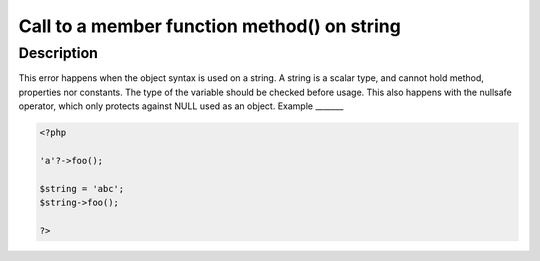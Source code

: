 Call to a member function method() on string
--------------------------------------------
 
Description
___________
 
This error happens when the object syntax is used on a string. A string is a scalar type, and cannot hold method, properties nor constants. The type of the variable should be checked before usage. This also happens with the nullsafe operator, which only protects against NULL used as an object.
Example
_______

.. code-block:: php

   <?php
   
   'a'?->foo();
   
   $string = 'abc';
   $string->foo();
   
   ?>
